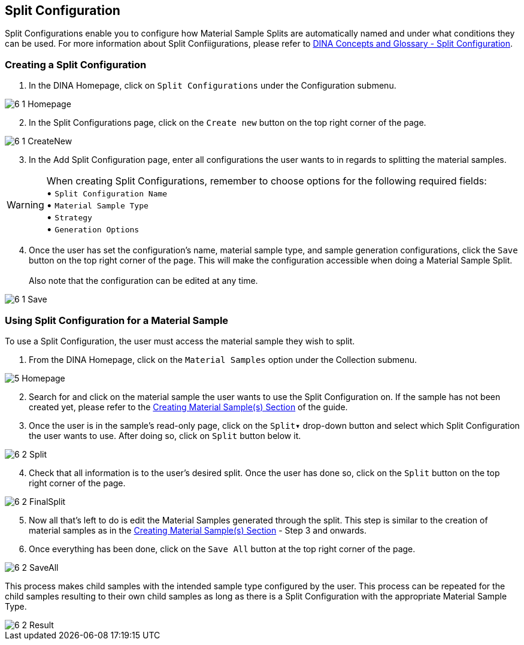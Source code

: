 [id=splitConfig]
== Split Configuration
Split Configurations enable you to configure how Material Sample Splits are automatically named and under what conditions they can be used. For more information about Split Confiigurations, please refer to https://aafc-bicoe.github.io/dina-documentation/concepts-glossary#split-configuration[DINA Concepts and Glossary - Split Configuration].

[id=createSplitConfig]
=== Creating a Split Configuration

. In the DINA Homepage, click on `Split Configurations` under the Configuration submenu.

image::6-1-Homepage.png[]

[start=2]
. In the Split Configurations page, click on the `Create new` button on the top right corner of the page.

image::6-1-CreateNew.png[]

[start=3]
. In the Add Split Configuration page, enter all configurations the user wants to in regards to splitting the material samples.

WARNING: When creating Split Configurations, remember to choose options for the following required fields: + 
• `Split Configuration Name` +
• `Material Sample Type` +
• `Strategy` +
• `Generation Options`

//image::6-1-Required.png[]

[start=4]
. Once the user has set the configuration's name, material sample type, and sample generation configurations, click the `Save` button on the top right corner of the page. This will make the configuration accessible when doing a Material Sample Split. +
 +
Also note that the configuration can be edited at any time.

image::6-1-Save.png[]

[id=useSplitConfig]
=== Using Split Configuration for a Material Sample
To use a Split Configuration, the user must access the material sample they wish to split.

. From the DINA Homepage, click on the `Material Samples` option under the Collection submenu.

image::5-Homepage.png[]

[start=2]
. Search for and click on the material sample the user wants to use the Split Configuration on. If the sample has not been created yet, please refer to the link:#createSample[Creating Material Sample(s) Section] of the guide.

//image::6-2-Samples.png[]

[start=3]
. Once the user is in the sample's read-only page, click on the `Split▾` drop-down button and select which Split Configuration the user wants to use. After doing so, click on `Split` button below it.

image::6-2-Split.png[]

[start=4]
. Check that all information is to the user's desired split. Once the user has done so, click on the `Split` button on the top right corner of the page.

image::6-2-FinalSplit.png[]

[start=5]
. Now all that's left to do is edit the Material Samples generated through the split. This step is similar to the creation of material samples as in the link:#createSample[Creating Material Sample(s) Section] - Step 3 and onwards.

[start=6]
. Once everything has been done, click on the `Save All` button at the top right corner of the page.

image::6-2-SaveAll.png[]

This process makes child samples with the intended sample type configured by the user. This process can be repeated for the child samples resulting to their own child samples as long as there is a Split Configuration with the appropriate Material Sample Type.

image::6-2-Result.png[]
